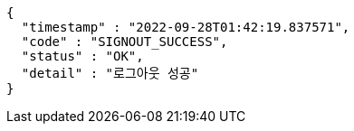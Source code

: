 [source,options="nowrap"]
----
{
  "timestamp" : "2022-09-28T01:42:19.837571",
  "code" : "SIGNOUT_SUCCESS",
  "status" : "OK",
  "detail" : "로그아웃 성공"
}
----
